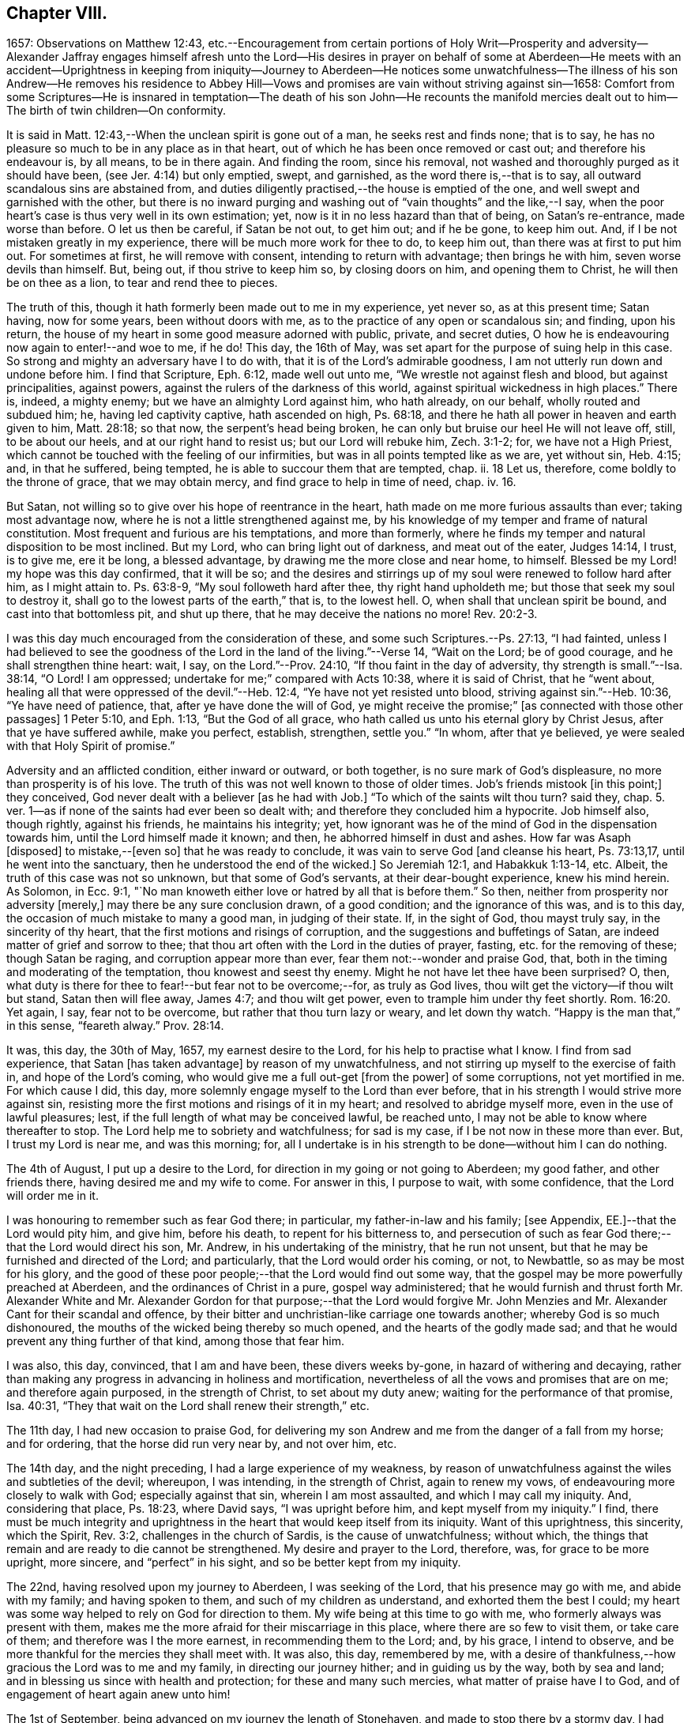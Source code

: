 == Chapter VIII.

1657: Observations on Matthew 12:43,
etc.--Encouragement from certain portions of Holy Writ--Prosperity and adversity--Alexander
Jaffray engages himself afresh unto the Lord--His desires in prayer on behalf of some
at Aberdeen--He meets with an accident--Uprightness in keeping from iniquity--Journey
to Aberdeen--He notices some unwatchfulness--The illness of his son Andrew--He removes
his residence to Abbey Hill--Vows and promises are vain without striving against sin--1658:
Comfort from some Scriptures--He is insnared in temptation--The death of his son John--He
recounts the manifold mercies dealt out to him--The birth of twin children--On conformity.

It is said in Matt. 12:43,--When the unclean spirit is gone out of a man,
he seeks rest and finds none; that is to say,
he has no pleasure so much to be in any place as in that heart,
out of which he has been once removed or cast out; and therefore his endeavour is,
by all means, to be in there again.
And finding the room, since his removal,
not washed and thoroughly purged as it should have been,
(see Jer. 4:14) but only emptied, swept, and garnished,
as the word there is,--that is to say, all outward scandalous sins are abstained from,
and duties diligently practised,--the house is emptied of the one,
and well swept and garnished with the other,
but there is no inward purging and washing out of "`vain thoughts`" and the like,--I say,
when the poor heart`'s case is thus very well in its own estimation; yet,
now is it in no less hazard than that of being, on Satan`'s re-entrance,
made worse than before.
O let us then be careful, if Satan be not out, to get him out; and if he be gone,
to keep him out.
And, if I be not mistaken greatly in my experience,
there will be much more work for thee to do, to keep him out,
than there was at first to put him out.
For sometimes at first, he will remove with consent, intending to return with advantage;
then brings he with him, seven worse devils than himself.
But, being out, if thou strive to keep him so, by closing doors on him,
and opening them to Christ, he will then be on thee as a lion,
to tear and rend thee to pieces.

The truth of this, though it hath formerly been made out to me in my experience,
yet never so, as at this present time; Satan having, now for some years,
been without doors with me, as to the practice of any open or scandalous sin;
and finding, upon his return,
the house of my heart in some good measure adorned with public, private,
and secret duties, O how he is endeavouring now again to enter!--and woe to me, if he do!
This day, the 16th of May, was set apart for the purpose of suing help in this case.
So strong and mighty an adversary have I to do with,
that it is of the Lord`'s admirable goodness,
I am not utterly run down and undone before him.
I find that Scripture, Eph. 6:12, made well out unto me,
"`We wrestle not against flesh and blood, but against principalities, against powers,
against the rulers of the darkness of this world,
against spiritual wickedness in high places.`"
There is, indeed, a mighty enemy; but we have an almighty Lord against him,
who hath already, on our behalf, wholly routed and subdued him; he,
having led captivity captive, hath ascended on high, Ps. 68:18,
and there he hath all power in heaven and earth given to him, Matt. 28:18;
so that now, the serpent`'s head being broken,
he can only but bruise our heel He will not leave off, still, to be about our heels,
and at our right hand to resist us; but our Lord will rebuke him, Zech. 3:1-2; for,
we have not a High Priest, which cannot be touched with the feeling of our infirmities,
but was in all points tempted like as we are, yet without sin, Heb. 4:15; and,
in that he suffered, being tempted, he is able to succour them that are tempted, chap.
ii. 18 Let us, therefore, come boldly to the throne of grace, that we may obtain mercy,
and find grace to help in time of need, chap.
iv. 16.

But Satan, not willing so to give over his hope of reentrance in the heart,
hath made on me more furious assaults than ever; taking most advantage now,
where he is not a little strengthened against me,
by his knowledge of my temper and frame of natural constitution.
Most frequent and furious are his temptations, and more than formerly,
where he finds my temper and natural disposition to be most inclined.
But my Lord, who can bring light out of darkness, and meat out of the eater,
Judges 14:14, I trust, is to give me, ere it be long, a blessed advantage,
by drawing me the more close and near home, to himself.
Blessed be my Lord! my hope was this day confirmed, that it will be so;
and the desires and stirrings up of my soul were renewed to follow hard after him,
as I might attain to.
Ps. 63:8-9, "`My soul followeth hard after thee, thy right hand upholdeth me;
but those that seek my soul to destroy it,
shall go to the lowest parts of the earth,`" that is, to the lowest hell.
O, when shall that unclean spirit be bound, and cast into that bottomless pit,
and shut up there, that he may deceive the nations no more! Rev. 20:2-3.

I was this day much encouraged from the consideration of these,
and some such Scriptures.--Ps. 27:13, "`I had fainted,
unless I had believed to see the goodness of the
Lord in the land of the living.`"--Verse 14,
"`Wait on the Lord; be of good courage, and he shall strengthen thine heart: wait, I say,
on the Lord.`"--Prov. 24:10, "`If thou faint in the day of adversity,
thy strength is small.`"--Isa. 38:14, "`O Lord!
I am oppressed; undertake for me;`" compared with Acts 10:38,
where it is said of Christ, that he "`went about,
healing all that were oppressed of the devil.`"--Heb. 12:4,
"`Ye have not yet resisted unto blood, striving against sin.`"--Heb. 10:36,
"`Ye have need of patience, that, after ye have done the will of God,
ye might receive the promise;`" +++[+++as connected with those other passages]
1 Peter 5:10, and Eph. 1:13, "`But the God of all grace,
who hath called us unto his eternal glory by Christ Jesus,
after that ye have suffered awhile, make you perfect, establish, strengthen,
settle you.`"
"`In whom, after that ye believed, ye were sealed with that Holy Spirit of promise.`"

Adversity and an afflicted condition, either inward or outward, or both together,
is no sure mark of God`'s displeasure, no more than prosperity is of his love.
The truth of this was not well known to those of older times.
Job`'s friends mistook +++[+++in this point;]
they conceived, God never dealt with a believer +++[+++as he had with Job.]
"`To which of the saints wilt thou turn? said they,
chap. 5. ver. 1--as if none of the saints had ever been so dealt with;
and therefore they concluded him a hypocrite.
Job himself also, though rightly, against his friends, he maintains his integrity; yet,
how ignorant was he of the mind of God in the dispensation towards him,
until the Lord himself made it known; and then, he abhorred himself in dust and ashes.
How far was Asaph +++[+++disposed]
to mistake,--+++[+++even so]
that he was ready to conclude, it was vain to serve God +++[+++and cleanse his heart,
Ps. 73:13,17, until he went into the sanctuary,
then he understood the end of the wicked.]
So Jeremiah 12:1, and Habakkuk 1:13-14, etc.
Albeit, the truth of this case was not so unknown, but that some of God`'s servants,
at their dear-bought experience, knew his mind herein.
As Solomon, in Ecc. 9:1,
"`No man knoweth either love or hatred by all that is before them.`"
So then, neither from prosperity nor adversity +++[+++merely,]
may there be any sure conclusion drawn, of a good condition;
and the ignorance of this was, and is to this day,
the occasion of much mistake to many a good man, in judging of their state.
If, in the sight of God, thou mayst truly say, in the sincerity of thy heart,
that the first motions and risings of corruption,
and the suggestions and buffetings of Satan,
are indeed matter of grief and sorrow to thee;
that thou art often with the Lord in the duties of prayer, fasting,
etc. for the removing of these; though Satan be raging,
and corruption appear more than ever, fear them not:--wonder and praise God, that,
both in the timing and moderating of the temptation, thou knowest and seest thy enemy.
Might he not have let thee have been surprised?
O, then, what duty is there for thee to fear!--but fear not to be overcome;--for,
as truly as God lives, thou wilt get the victory--if thou wilt but stand,
Satan then will flee away, James 4:7; and thou wilt get power,
even to trample him under thy feet shortly. Rom. 16:20.
Yet again, I say, fear not to be overcome,
but rather that thou turn lazy or weary, and let down thy watch.
"`Happy is the man that,`" in this sense, "`feareth alway.`" Prov. 28:14.

It was, this day, the 30th of May, 1657, my earnest desire to the Lord,
for his help to practise what I know.
I find from sad experience, that Satan +++[+++has taken advantage]
by reason of my unwatchfulness, and not stirring up myself to the exercise of faith in,
and hope of the Lord`'s coming, who would give me a full out-get +++[+++from the power]
of some corruptions, not yet mortified in me.
For which cause I did, this day,
more solemnly engage myself to the Lord than ever before,
that in his strength I would strive more against sin,
resisting more the first motions and risings of it in my heart;
and resolved to abridge myself more, even in the use of lawful pleasures; lest,
if the full length of what may be conceived lawful, be reached unto,
I may not be able to know where thereafter to stop.
The Lord help me to sobriety and watchfulness; for sad is my case,
if I be not now in these more than ever.
But, I trust my Lord is near me, and was this morning; for,
all I undertake is in his strength to be done--without him I can do nothing.

The 4th of August, I put up a desire to the Lord,
for direction in my going or not going to Aberdeen; my good father,
and other friends there, having desired me and my wife to come.
For answer in this, I purpose to wait, with some confidence,
that the Lord will order me in it.

I was honouring to remember such as fear God there; in particular,
my father-in-law and his family; +++[+++see Appendix, EE.]--that the Lord would pity him,
and give him, before his death, to repent for his bitterness to,
and persecution of such as fear God there;--that the Lord would direct his son,
Mr. Andrew, in his undertaking of the ministry, that he run not unsent,
but that he may be furnished and directed of the Lord; and particularly,
that the Lord would order his coming, or not, to Newbattle,
so as may be most for his glory,
and the good of these poor people;--that the Lord would find out some way,
that the gospel may be more powerfully preached at Aberdeen,
and the ordinances of Christ in a pure, gospel way administered;
that he would furnish and thrust forth Mr. Alexander White and
Mr. Alexander Gordon for that purpose;--that the Lord would forgive
Mr. John Menzies and Mr. Alexander Cant for their scandal and offence,
by their bitter and unchristian-like carriage one towards another;
whereby God is so much dishonoured,
the mouths of the wicked being thereby so much opened,
and the hearts of the godly made sad;
and that he would prevent any thing further of that kind, among those that fear him.

I was also, this day, convinced, that I am and have been, these divers weeks by-gone,
in hazard of withering and decaying,
rather than making any progress in advancing in holiness and mortification,
nevertheless of all the vows and promises that are on me; and therefore again purposed,
in the strength of Christ, to set about my duty anew;
waiting for the performance of that promise, Isa. 40:31,
"`They that wait on the Lord shall renew their strength,`" etc.

The 11th day, I had new occasion to praise God,
for delivering my son Andrew and me from the danger of a fall from my horse;
and for ordering, that the horse did run very near by, and not over him, etc.

The 14th day, and the night preceding, I had a large experience of my weakness,
by reason of unwatchfulness against the wiles and subtleties of the devil; whereupon,
I was intending, in the strength of Christ, again to renew my vows,
of endeavouring more closely to walk with God; especially against that sin,
wherein I am most assaulted, and which I may call my iniquity.
And, considering that place, Ps. 18:23, where David says, "`I was upright before him,
and kept myself from my iniquity.`"
I find,
there must be much integrity and uprightness in the
heart that would keep itself from its iniquity.
Want of this uprightness, this sincerity, which the Spirit, Rev. 3:2,
challenges in the church of Sardis, is the cause of unwatchfulness; without which,
the things that remain and are ready to die cannot be strengthened.
My desire and prayer to the Lord, therefore, was, for grace to be more upright,
more sincere, and "`perfect`" in his sight, and so be better kept from my iniquity.

The 22nd, having resolved upon my journey to Aberdeen, I was seeking of the Lord,
that his presence may go with me, and abide with my family; and having spoken to them,
and such of my children as understand, and exhorted them the best I could;
my heart was some way helped to rely on God for direction to them.
My wife being at this time to go with me, who formerly always was present with them,
makes me the more afraid for their miscarriage in this place,
where there are so few to visit them, or take care of them;
and therefore was I the more earnest, in recommending them to the Lord; and,
by his grace, I intend to observe,
and be more thankful for the mercies they shall meet with.
It was also, this day, remembered by me,
with a desire of thankfulness,--how gracious the Lord was to me and my family,
in directing our journey hither; and in guiding us by the way, both by sea and land;
and in blessing us since with health and protection; for these and many such mercies,
what matter of praise have I to God, and of engagement of heart again anew unto him!

The 1st of September, being advanced on my journey the length of Stonehaven,
and made to stop there by a stormy day,
I had some assistance in prayer,--both to praise
God for his presence with me so far in my journey,
and to seek of him, with some confidence,
his direction and presence for the time to come.

The 2nd day being yet a more tempestuous day of rain, I was stayed at +++[+++Gillybrands;]
but before my coming thither, I was, with my wife and servant,
very mercifully delivered at the burne +++[+++stream]
of Muchels +++[+++a few miles north of Stonehaven,]
where we were very near to have been carried down with the speat +++[+++or land flood;]
but the Lord rescued us, and within some short time thereafter,
these burnes were past all possibility of riding.

The 3rd day, having come safely with my wife to Aberdeen,
I found matter of rejoicing that all my friends were well;
and stayed there until the 17th day.
Though my time was not so well spent as it should have been; yet was I minding,
as I could, to seek God on behalf of such as fear him there, apart for some,
and together with others, exhorting and admonishing, weakly, as I could;
but I failed most in this,--that I could not,
(by reason of some differences betwixt my father-in-law and me,
about some civil particulars,) attain so fit and convenient occasion,
of speaking my mind to him and his two sons about divers things,
that have for a long time been on my mind as a duty I owe them,
on the account both of natural and spiritual obligation.

The 17th day, I parted from Aberdeen, and came to Newbattle the 21st day;
where I was desiring,
to remember with thankfulness the Lord`'s goodness and sweet providence,
in leading me and my wife abroad, in being with us there,
and returning us so safely home again,
also making me to meet with my family and dear children in health and peace.

Having had so large experience of my Lord`'s willingness to hear prayer,
I do think myself the more engaged, to wait upon and believe in him, while I live;
+++[+++according to the language,]
Ps. 116:1-2, "`I love the Lord, because he hath heard my voice and my supplications.
Because he hath inclined his ear unto me,
therefore will I call upon him as long as I live.`"

The 23rd of September, I was much convinced of my heart`'s corruption,
and Satan`'s working on it, taking advantage of my weakness and unwatchfulness,
to stir me up to the sin of passion, in speaking too sharply to my servants;
and therefore I was desiring, in the Lord`'s strength,
to watch and pray more against that sin of passion and bitterness. Matt. 5:22.
"`Whosoever is angry with his brother without a cause,
shall be in danger of the judgment;`" and again, Eph. 6:9, "`Ye masters,
do the same +++[+++good]
things unto them, forbearing threatening: knowing that your Master also is in heaven;
neither is there respect of persons with him.`"
Considering these passages, I find much cause to moderate my way in this;
and in order that the tongue may be ruled, which is such an unruly evil, James 3:6,
the heart must be purged, and the evil +++[+++dried up, extirpated]
at the root, or all will be in vain.
Ezek. 36:26, a new heart and a new spirit is promised;
for that is the fountain out of which proceedeth all the evil we are guilty of. Matt. 15:19.

The 25th of October, my son Andrew having been visited with sickness,
I caused him to be carried to Edinburgh;
and both in the timing and way of his carriage and return, the Lord was very merciful,
and his hand observable in directing the cure applied to him;
for which there remains much duty on us to be thankful.
But yet, there was sad matter of regret for unthankfulness, and much unwatchfulness;
and cause of fear, that we may miss the mind of the Lord in such dispensations.
This is, as I conceive, one main thing the Lord aims at,
both in me and my wife,--that our hearts may be loosed
from the inordinate and extravagant love to him,
or any of the rest of our children; and that we may learn to give them up,
and wholly over unto God,--to be continued with, or removed from us, at his pleasure.
But alas, how little evidence of any such thing,
does there appear in any of us! therefore, I take it much my duty,
to be very earnest with God in this particular; lest He be offended,
and even they may suffer for our sakes.

That day, I was seeking of the Lord, that I might be directed,
in transporting my family from this place,
when and where the Lord should please.--The 6th of November,
having taken a house near the Abbey, I meant to carry my children the first fair day,
and was seeking direction for that effect.
The 7th day, three of my children were conveyed thither, upon the return of the servants,
+++[+++who]
went with them.
When I was giving thanks to the Lord for the fair day and safe passages they had gotten,
it was borne in upon my mind,--that the Lord,
who so frequently heard me in these and the like things,
was ready to hear me in better things, if faith were more acted,
in seeking and waiting for them.
I was also here remembering my laziness in watching,
and looseness in keeping communion with God; and in his strength honoured anew,
to engage my heart to more closeness, and watchful walking with him.

The 9th and 10th days, myself, my wife, and the rest of my children,
came safely to our house near the Abbey, called the Abbey Hill,
all in good health,--which I promised to remember, as a mercy from the Lord.
Yet was I, very shortly, forgetful,
and by unwatchfulness miscarried in some things in my conversation, which,
before the Lord, I had more than once very solemnly promised to strive against,
and in his strength to abstain from.
But I perceive, that,--to strive against the act of sin by vows, promises, and the like,
when the root of the evil is not most of all striven against in the heart,
and faith acted, upon the faithfulness, power, and love of Christ,
for casting out the idol, or mortifying the lust that is striven against;--I say,
while this course is fallen upon, all other endeavours will be but vain.
If iniquity be regarded in the heart, God will not hear thy prayer, Ps. 66:18,
though it be never so frequent and fervent.
Endeavour therefore to get that abhorring, that indignation,
that revenge against the very first motions and rising of sin in thy heart,
which is mentioned in 2 Cor. 7:11.

The 11th of January, 1658.
I find not only no progress made,
nor victory obtained against the evils of my heart,--especially
against the predominant evils of my nature and complexion;
but rather, their prevailing against me.
These three Scriptures occurred, with some advantage and comfort to me.
First, that of Prov. 24:10, "`If thou faint in the day of adversity,
thy strength is small:`"--fear to dishonour God by misbelief was like a staff to me,
setting me yet to work, still to wait on him for victory,
notwithstanding my frequent and sad failings.
Secondly, that in Isa. 38:14, "`O Lord!
I am oppressed; undertake for me:`"--when my oppression is greatest,
then is my deliverance nearest, as in Isa. 41:17,
"`When the poor and needy seek water, and there is none,
and their tongue faileth for thirst, I the Lord will hear them,
I the God of Israel will not forsake them,`" etc. also Isa. 59:19,
"`When the enemy shall come in like a flood,
the Spirit of the Lord shall lift up a standard against him.`"
The third Scripture was that language of Hezekiah, in Isa. 38:15,
"`I shall go softly all my years in the bitterness of my soul,`"--taking the sense,
with the Dutch divines,
in their annotations on the place--because of my
former failings and the bitterness I now find,
thereby, I mind to walk more warily and more circumspectly, all my days.
To do this, was my purpose and desire in the strength of Christ.

Not many days thereafter, namely, upon the 25th day of the said month,
notwithstanding all my former resolutions and engagements,
I was again overcome by the slight and subtlety of my adversary;--or rather, I may say,
through the unwatchfulness and desperate wickedness of my own heart,
insnared in the same guiltiness,
which I was honouring and praying to resist and to get subdued,--but all in vain,
for Christ is not yet come for my delivery; and it is only by Christ and grace from him,
that the body of sin and death must be subdued.
It is, through the Spirit, that the deeds of the body must be mortified. Rom. 8:13.
--Upon the very next day, my son John,
having been sick but two days before, was removed by death.
The concurring of these things so together,
gave me matter of much humiliation and fear.--Whereupon, on the 1st of February,
I set some time apart, in this my sad condition, to seek the Lord;--for yet, I hope,
he may be found,--yea, I know, and desire to rest fully assured,
He is near that justifies me, Rom. 10:8-9,
and, in due time, will sanctify me wholly, 1 Thess. 5:23.
My special desire, this day,
to the Lord was,--seeing I had so good ground to believe,
sin should not have dominion over me,
Rom. 6:14,--that he would stay and establish my faith, as to this point; for Satan,
by his often assaulting, and so frequent prevailing against me,
would have me doubt of this,--as if my corruption were so great,
and deeply rooted in my nature, that God either could not or would not help me.
But, having laid aside this temptation, and, through grace,
in some measure gotten the upper hand of it,--so as that I resolve, through his strength,
never to doubt of his power, nor yet of his willingness,
and faithfulness to fulfill his promise;--my exercise was most,
what and how to do in the mean time, until the vision speak,
as it is said in Hab. 2:3:--I know I must wait,--and though it tarry long,
yet I must wait for it; for it will come, and will not lie.
I bless the Lord, I think I am, in some weak measure,
fixed in this also--to hope that my Lord is coming, and that the day shall be,
when Satan shall be trampled under my feet, Rom. 16:20.
Not only do I desire to wait for the fulfilling of this promise, fully,
after death, in glory; but that, in a good measure, according to the riches of his grace,
it shall be fulfilled to me here, even in this life; so that, although, as it were,
trodden upon by Satan, I shall, ere long, (as to these particular evils,
by which now he prevails and buffets me so sore,) prevail over him,
and trample on him and them, by obtaining the victory;--but that my Lord,
who is only wise, and knows best how and by what temptations to exercise me,
is pleased thus to prove me for a while.

I was also seeking of the Lord, for myself and my wife,
that we might be prepared for death,--and might have our hearts
loosed from too much engagement to the rest of our dear children,
that are left behind;--and for grace to them, that whether they die or live,
they may be the Lord`'s; and that we may be ready heartily to give them up to him,
to be disposed of at his pleasure.

The 22nd of March, 1658, my body being a little indisposed, I was seeking, as I could,
a blessing on the means +++[+++to be used,]
that both soul and body might be better disposed; and if the Lord shall prosper,
so that my health and strength be prolonged, then my desire and promise was,
in his strength to be more forthcoming for his service.
Many such vows are upon me:--Lord! help me to perform them better for the time to come,
than I have done in times that are gone by.

The 24th day, in my reading in my family, Matt. 5:21, etc. and chapter vi.,
I was much convinced, that I had many ways failed,
and exceedingly come short of the gospel rules there prescribed,
in watching over our thoughts, words, looks,
and the first risings of and motions to sin in the heart.

The 30th of April, being the day of the year on which I was first married,
I was honouring, as I could,
to have my thoughts exercised in the consideration
of the manifold mercies I have enjoyed since,
now, for the space of twenty-five years: they are many, both temporal and spiritual;
some of them were these following.
The Lord gave me, that day, a comfortable yokefellow,
when I had not so much as grace to seek it of him.
Many outward, bodily deliverances,--as from that trouble I had from Haddo,
and thereafter with Harthill, and at Pitcaple,
and at Dunbar;--many vows and promises--much obligation to thankfulness, is upon me,
because of these and the like;--as the appearance of an
out-get from the burden of that debt I contracted in Holland,
in bringing home our late King,
which once I feared would have ruined me and my children;--also some +++[+++probability]
of an out-get from that troublesome business of Caskoben.
+++[+++see Appendix, FF.]
So that my mind, in these things, is delivered from a great deal of anxiety and fear,
which, too sinfully, I had in these and the like matters.
I was, thereupon, seeking of the Lord to be kept from covetousness,
and satisfying myself with the things of a present world.--But, more especially,
the spiritual mercies I have met with! and yet,--after
so little improvement of grace and gifts,
that there should still be any offer of that kind made unto me.--O! what wonder is it,
and how much does the goodness of God therein appear!
The Lord help me to be more mindful, and more thankful,
and more diligent to engage my heart unto him.

May the 4th, being the day of my second marriage, that day and some thereafter,
I was desiring, as I could,
to remember the continuance and increase of the aforesaid mercies on me and my family,
and endeavouring, weakly, as I could, to engage my heart to be thankful.
Having now, far contrary to my expectation,
for divers years enjoyed the comfortable use of the blessings of a married condition,
(which I have many times so earnestly sought after, as being much convinced,
that I could bear more hardly the being deprived of these comforts,
than of any other earthly thing whatsoever,)--and now,
having beyond my expectation had a large time of them, I think it my duty,
upon many considerations, not only to be thankful,
but to have my heart more composed with the apprehension
of the want of things of that kind.
Thus, if the Lord should be pleased to exercise me with any such dispensations,
as to remove my dear wife or children, any or all of them,
I might not be thereby surprised, so as to miscarry either before God or men,
or with any the least thought of murmuring or repining;
but contentedly submit to his blessed will, who can supply all their rooms to me,
exceeding abundantly, above all that I can ask or think,
so that all my faithless fears shall be disappointed.
It is therefore the desire of my heart, to be so habituating myself to such meditations,
and so to have both my heart and my house put in order; that,
whatever the Lord`'s will may be,
I may be ready sweetly and contentedly to submit thereto.
But, it is the Lord alone, that must help me to do rightly any thing in this,
for without him I can do nothing: and therefore I desire in his strength,
to be about my duty, and to wait on in faith, as I may,
putting up their and my own conditions to the Lord,
with relation to both these cases;--and, in particular,
honouring to remember my wife`'s condition, and to pray and believe on her behalf,
that the Lord would not remember her unthankfulness for former mercies, nor mine,
but that he would add this of her happy delivery to the rest,
that we may yet have more occasion to praise him together.

The 14th of May, 1658, my wife having taken her pains in the evening,
the next morning was happily brought to bed of two children, a son and a daughter.

There is, by this new mercy, a further obligation put upon us, to be thankful;
the Lord having not only heard our desires,
but wonderfully disappointed our faithless fears, prevented and gone beyond our desires,
in giving us not only some hope of being yet awhile spared to each other; but giving us,
instead of one, two pleasant and well-favoured children,
and the mother having been very mercifully dealt with in her pains:--this
lays great obligation on us to be more for God in our family,
apart and together, in all holiness of conversation and good example,
in stirring up ourselves and others, especially those of our family and servants,
to do him better service than ever.
And in particular, both of us, the parents,
are by this so sweet a mercy very clearly spoken with,
to beware of making our children to be our idols.
It is not long since God removed one sweet child from us, and now he has given two;
in this, now, he would have us to know how to borrow and lend with him.
Lord, help us to learn well this necessary lesson!

+++[+++In giving some of the grounds of his objection,
against taking any part in presenting his twin-children
for the ceremony of baptism by water,
and in stating the liberty he felt, to permit his wife to present them for that purpose,
under certain limitations, Alexander Jaffray has this following remark.]

Minding the Apostle`'s rule, Phil. 3:16, "`Whereto we have already attained,
let us walk by the same rule, let us mind the same thing,`" and verse preceding,
"`And if in any thing ye be otherwise minded,
God shall reveal even this unto you,`"--I ever thought it, and still think it my duty,
so far as I may without sin,
to go along with any of the Lord`'s people:--while +++[+++or until]
the Lord clear up our darkness, we must bear one with another, or +++[+++we shall be likely to]
devour each other.
And I am confident, it is our duty, not only to bear with one another,
wherein we may without sin, but to walk together.
Only special care should be had in this case, that,
(in the peremptory and peevish disposition of the most part of the godly in this land,
who can be satisfied with no less,
than to have all men conform to them and be of their judgment,)--I say,
especial care should be had, that, by our conforming to such,
we do not confirm them in their sinful mistakes; and therefore,
upon all occasions that are convenient, would testimony be given against their errors.

